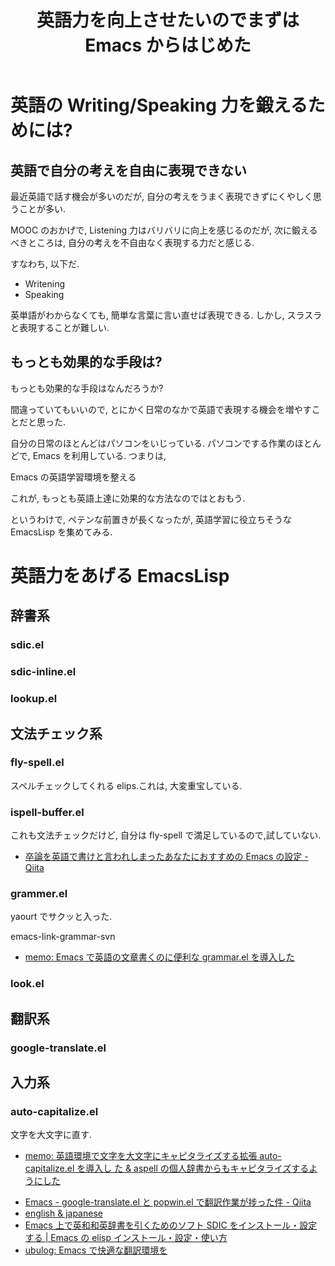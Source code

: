 #+OPTIONS: toc:nil num:nil todo:nil pri:nil tags:nil ^:nil TeX:nil
#+CATEGORY: 技術メモ,Emacs
#+TAGS: English
#+DESCRIPTION: 
#+TITLE: 英語力を向上させたいのでまずは Emacs からはじめた

* 英語の Writing/Speaking 力を鍛えるためには?
** 英語で自分の考えを自由に表現できない
最近英語で話す機会が多いのだが,
自分の考えをうまく表現できずにくやしく思うことが多い.

MOOC のおかげで, Listening 力はバリバリに向上を感じるのだが,
次に鍛えるべきところは, 自分の考えを不自由なく表現する力だと感じる.

すなわち, 以下だ.

- Writening
- Speaking

英単語がわからなくても, 簡単な言葉に言い直せば表現できる.
しかし, スラスラと表現することが難しい.

** もっとも効果的な手段は?
もっとも効果的な手段はなんだろうか?

間違っていてもいいので,
とにかく日常のなかで英語で表現する機会を増やすことだと思った.

自分の日常のほとんどはパソコンをいじっている.
パソコンでする作業のほとんどで, Emacs を利用している. つまりは,

Emacs の英語学習環境を整える

これが, もっとも英語上達に効果的な方法なのではとおもう.

というわけで, ペテンな前置きが長くなったが,
英語学習に役立ちそうな EmacsLisp を集めてみる.

* 英語力をあげる EmacsLisp
** 辞書系
*** sdic.el
*** sdic-inline.el
*** lookup.el
** 文法チェック系
*** fly-spell.el
    スペルチェックしてくれる elips.これは, 大変重宝している.

*** ispell-buffer.el
    これも文法チェックだけど, 自分は fly-spell で満足しているので,試していない.

    - [[http://qiita.com/catatsuy/items/ae9875706769d4f02317][卒論を英語で書けと言われしまったあなたにおすすめの Emacs の設定 - Qiita]]
    
*** grammer.el
    yaourt でサクッと入った.

    emacs-link-grammar-svn

  - [[http://sleepboy-zzz.blogspot.jp/2013/10/emacsgrammarel_639.html][memo: Emacs で英語の文章書くのに便利な grammar.el を導入した]]

*** look.el
** 翻訳系
*** google-translate.el
** 入力系
*** auto-capitalize.el
    文字を大文字に直す.
    - [[http://sleepboy-zzz.blogspot.jp/2013/09/auto-capitalizeel-aspell.html][memo: 英語環境で文字を大文字にキャピタライズする拡張 auto-capitalize.el を導入し た & aspell の個人辞書からもキャピタライズするようにした]]

- [[http://qiita.com/okonomi/items/f18c9221420eca47ebc6][Emacs - google-translate.el と popwin.el で翻訳作業が捗った件 - Qiita]]
- [[http://www.math.s.chiba-u.ac.jp/~matsu/emacs/emacs21/english.html][english & japanese]]
- [[http://emacs.tsutomuonoda.com/emacs-sdic-install-setting/][Emacs 上で英和和英辞書を引くためのソフト SDIC をインストール・設定する | Emacs の elisp インストール・設定・使い方]]
- [[http://ubulog.blogspot.jp/2007/08/emacs.html][ubulog: Emacs で快適な翻訳環境を]]
